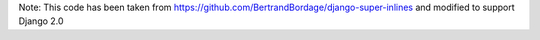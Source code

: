 Note: This code has been taken from https://github.com/BertrandBordage/django-super-inlines and modified to support Django 2.0
